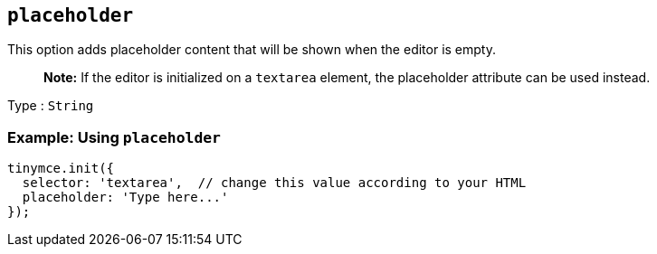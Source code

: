 == `+placeholder+`

This option adds placeholder content that will be shown when the editor is empty.

____
*Note:* If the editor is initialized on a `+textarea+` element, the placeholder attribute can be used instead.
____

Type : `+String+`

=== Example: Using `+placeholder+`

[source,js]
----
tinymce.init({
  selector: 'textarea',  // change this value according to your HTML
  placeholder: 'Type here...'
});
----
